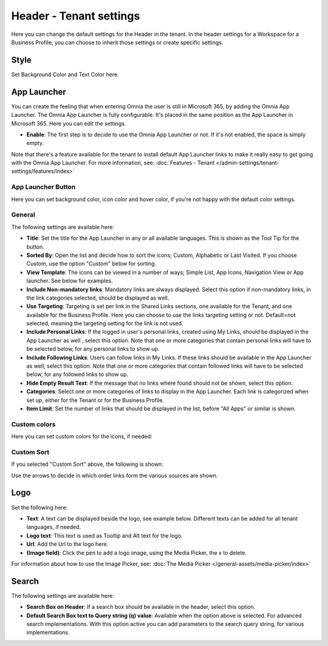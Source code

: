 Header - Tenant settings
==============================

Here you can change the default settings for the Header in the tenant. In the header settings for a Workspace for a Business Profile, you can choose to inherit those settings or create specific settings. 

.. image:: tenant-settings-header-65.png

Style
*********
Set Background Color and Text Color here.

.. image:: tenant-header-settings-65.png

App Launcher
***************
You can create the feeling that when entering Omnia the user is still in Microsoft 365, by adding the Omnia App Launcher. The Omnia App Launcher is fully configurable. It's placed in the same position as the App Launcher in Microsoft 365. Here you can edit the settings. 

.. image:: omnia-app-launcher-65.png

+ **Enable**: The first step is to decide to use the Omnia App Launcher or not. If it's not enabled, the space is simply empty.

Note that there's a feature available for the tenant to install default App Launcher links to make it really easy to get going with the Omnia App Launcher. For more information, see: :doc:`Features - Tenant </admin-settings/tenant-settings/features/index>`

App Launcher Button
--------------------
Here you can set background color, icon color and hover color, if you're not happy with the default color settings.

General
---------
The following settings are available here:

.. image:: app-launcher-settings-general-65.png

+ **Title**: Set the title for the App Launcher in any or all available languages. This is shown as the Tool Tip for the button.
+ **Sorted By**: Open the list and decide how to sort the icons; Custom, Alphabetic or Last Visited. If you choose Custom, use the option "Custom" below for sorting.
+ **View Template**: The icons can be viewed in a number of ways; Simple List, App Icons, Navigation View or App launcher. See below for examples.
+ **Include Non-mandatory links**: Mandatory links are always displayed. Select this option if non-mandatory links, in the link categories selected, should be displayed as well.
+ **Use Targeting**: Targeting is set per link in the Shared Links sections, one available for the Tenant, and one available for the Business Profile. Here you can choose to use the links targeting setting or not. Default=not selected, meaning the targeting setting for the link is not used.  
+ **Include Personal Links**: If the logged in user's personal links, created using My Links, should be displayed in the App Launcher as well , select this option. Note that one or more categories that contain personal links will have to be selected below, for any personal links to show up.
+ **Include Following Links**: Users can follow links in My Links. If these links should be available in the App Launcher as well, select this option. Note that one or more categories that contain followed links will have to be selected below, for any followed links to show up.
+ **Hide Empty Result Text**: If the message that no links where found should not be shown, select this option.
+ **Categories**: Select one or more categories of links to display in the App Launcher. Each link is categorized when set up, either for the Tenant or for the Business Profile. 
+ **Item Limit**: Set the number of links that should be displayed in the list, before "All Apps" or similar is shown. 

Custom colors
---------------
Here you can set custom colors for the icons, if needed:

.. image:: app-launcher-settings-custom-colors-65.png

Custom Sort
-------------
If you selected "Custom Sort" above, the following is shown:

.. image:: header-custom-sort.png

Use the arrows to decide in which order links form the various sources are shown.

Logo
************
Set the following here:

.. image:: logo-settings-65-new.png

+ **Text**: A text can be displayed beside the logo, see example below. Different texts can be added for all tenant languages, if needed.
+ **Logo text**: This text is used as Tooltip and Alt text for the logo.
+ **Url**: Add the Url to the logo here.
+ **(Image field)**: Click the pen to add a logo image, using the Media Picker, the x to delete.

For information about how to use the Image Picker, see: :doc:`The Media Picker </general-assets/media-picker/index>`

Search
********
The following settings are available here:

.. image:: header-search-settings-65.png

+ **Search Box on Header**: If a search box should be available in the header, select this option.
+ **Default Search Box text to Query string (q) value**: Available when the option above is selected. For advanced search implementations. With this option active you can add parameters to the search query string, for various implementations.
